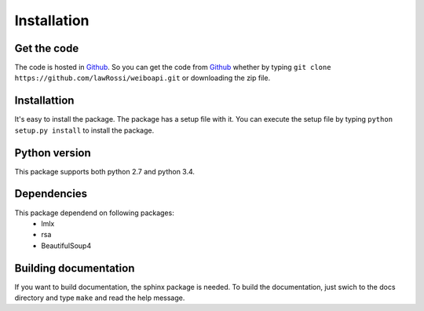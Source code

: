 ============
Installation
============

Get the code
------------
The code is hosted in Github_. So you can get the code from Github_ whether by
typing ``git clone https://github.com/lawRossi/weiboapi.git`` or downloading the
zip file. 


Installattion
-------------
It's easy to install the package. The package has a setup file with it. You can 
execute the setup file by typing ``python setup.py install`` to install the package.



Python version
--------------
This package supports both python 2.7 and python 3.4.


Dependencies
------------
This package dependend on following packages:
 - lmlx
 - rsa
 - BeautifulSoup4


Building documentation
----------------------
If you want to build documentation, the sphinx package is needed.
To build the documentation, just swich to the docs directory and 
type ``make`` and read the help message.

.. _Github: https://github.com/lawRossi/weiboapi
